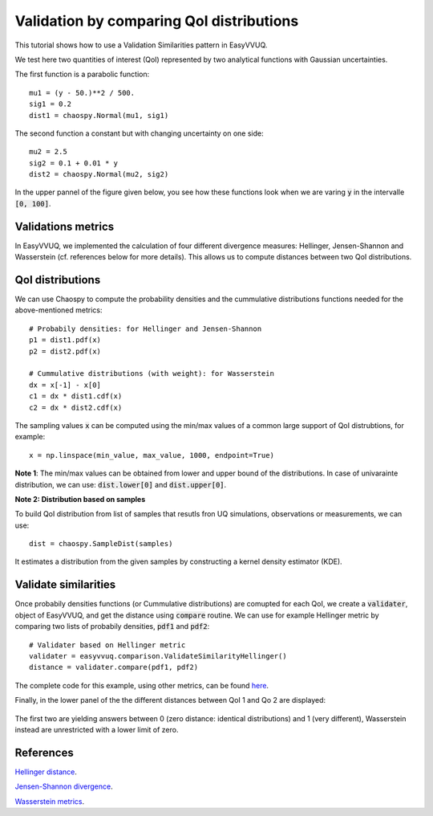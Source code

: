 .. _validate_similarities_tutorial:

Validation by comparing QoI distributions
=========================================

This tutorial shows how to use a Validation Similarities pattern in EasyVVUQ.

We test here two quantities of interest (QoI) represented by two analytical functions with Gaussian uncertainties.

The first function is a parabolic function::
  
    mu1 = (y - 50.)**2 / 500.
    sig1 = 0.2
    dist1 = chaospy.Normal(mu1, sig1)

The second function a constant but with changing uncertainty on one side::
  
    mu2 = 2.5
    sig2 = 0.1 + 0.01 * y
    dist2 = chaospy.Normal(mu2, sig2)
    
In the upper pannel of the figure given below, you see how these functions look when we are varing :code:`y` in the intervalle :code:`[0, 100]`.

Validations metrics
-------------------

In EasyVVUQ, we implemented the calculation of four different divergence measures:
Hellinger, Jensen-Shannon and Wasserstein (cf. references below for more details). This allows us to compute distances between two QoI distributions.

QoI distributions
-----------------

We can use Chaospy to compute the probability densities and the cummulative distributions functions needed for the above-mentioned  metrics::

    # Probabily densities: for Hellinger and Jensen-Shannon
    p1 = dist1.pdf(x)
    p2 = dist2.pdf(x)

    # Cummulative distributions (with weight): for Wasserstein
    dx = x[-1] - x[0]
    c1 = dx * dist1.cdf(x)
    c2 = dx * dist2.cdf(x)
    
The sampling values :code:`x` can be computed using the min/max values of a common large support of QoI distrubtions, for example::

    x = np.linspace(min_value, max_value, 1000, endpoint=True)
    
**Note 1**: The min/max values can be obtained from lower and upper bound of the distributions. In case of univarainte distribution, we can use: :code:`dist.lower[0]` and :code:`dist.upper[0]`.

**Note 2: Distribution based on samples**

To build QoI distribution from list of samples that resutls fron UQ simulations, observations or measurements, we can use::

  dist = chaospy.SampleDist(samples)
It estimates a distribution from the given samples by constructing a kernel  density estimator (KDE).

Validate similarities
----------------------

Once probabily densities functions (or Cummulative distributions) are comupted for each QoI, we create a :code:`validater`, object of EasyVVUQ, and get the distance using :code:`compare` routine. We can use for example Hellinger metric by comparing two lists of probabily densities, :code:`pdf1` and :code:`pdf2`::

    # Validater based on Hellinger metric
    validater = easyvvuq.comparison.ValidateSimilarityHellinger()
    distance = validater.compare(pdf1, pdf2)

The complete code for this example, using other metrics, can be found `here <https://github.com/UCL-CCS/EasyVVUQ/blob/dev/docs/tutorial_files/validate_similarities.py>`_.

Finally, in the lower panel of the the different distances between QoI 1 and Qo 2 are displayed:

.. figure:: images/validation.png

The first two are yielding answers between 0 (zero distance: identical distributions) and 1 (very different), Wasserstein instead are unrestricted with a lower limit of zero.

References
----------

`Hellinger distance <https://en.wikipedia.org/wiki/Hellinger_distance>`_.

`Jensen-Shannon divergence <https://en.wikipedia.org/wiki/Jensen%E2%80%93Shannon_divergence>`_.

`Wasserstein metrics <https://en.wikipedia.org/wiki/Wasserstein_metric>`_.

